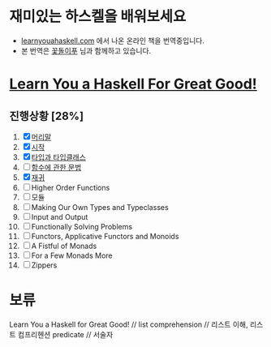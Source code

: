 
#+TITLE: 


* 재미있는 하스켈을 배워보세요
- [[http://learnyouahaskell.com][learnyouahaskell.com]] 에서 나온 온라인 책을 번역중입니다.
- 본 번역은 [[http://ensky0.egloos.com/][꽃돌이푸]] 님과 함께하고 있습니다.
* [[http://netpyoung.github.com/learn_you_a_haskell_for_great_good/chapters.html][Learn You a Haskell For Great Good!]]
** 진행상황 [28%]
1. [X] [[http://ensky0.egloos.com/5511527][머리말]]
2. [X] [[http://ensky0.egloos.com/5518698][시작]]
3. [X] [[http://netpyoung.github.com/learn_you_a_haskell_for_great_good/types-and-typeclasses.html][타입과 타입클래스]]
4. [ ] [[http://ensky0.egloos.com/5599806][함수에 관한 문법]]
5. [X] [[http://netpyoung.github.com/learn_you_a_haskell_for_great_good/recursion.html][재귀]]
6. [ ] Higher Order Functions
7. [ ] 모듈
8. [ ] Making Our Own Types and Typeclasses
9. [ ] Input and Output
10. [ ] Functionally Solving Problems
11. [ ] Functors, Applicative Functors and Monoids
12. [ ] A Fistful of Monads
13. [ ] For a Few Monads More
14. [ ] Zippers
* 보류
Learn You a Haskell for Great Good! //
list comprehension // 리스트 이해, 리스트 컴프리헨션
predicate // 서술자
